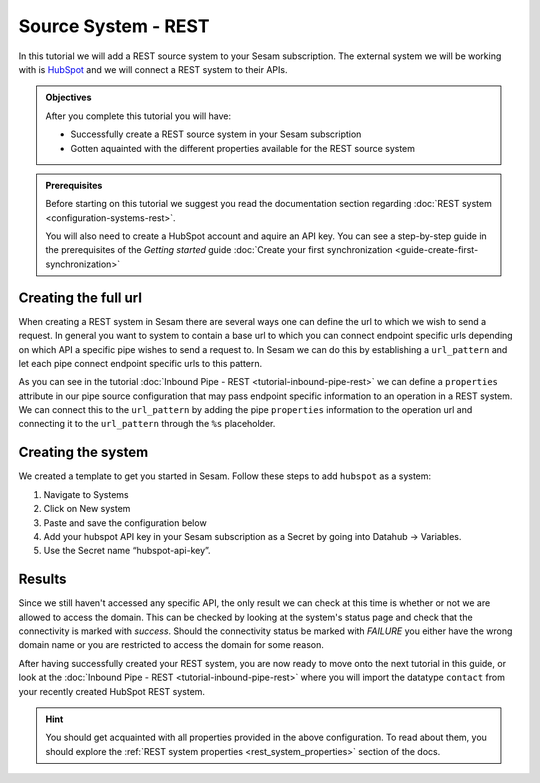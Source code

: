 --------------------
Source System - REST
--------------------

In this tutorial we will add a REST source system to your Sesam subscription. The external system we will be working with is `HubSpot <https://www.hubspot.com/>`_ and we will connect a REST system to their APIs.

.. admonition:: Objectives

  After you complete this tutorial you will have:

  - Successfully create a REST source system in your Sesam subscription
  - Gotten aquainted with the different properties available for the REST source system

.. admonition:: Prerequisites
  
  Before starting on this tutorial we suggest you read the documentation section regarding :doc:`REST system <configuration-systems-rest>`.

  You will also need to create a HubSpot account and aquire an API key. You can see a step-by-step guide in the prerequisites of the *Getting started* guide :doc:`Create your first synchronization <guide-create-first-synchronization>`


Creating the full url
---------------------

When creating a REST system in Sesam there are several ways one can define the url to which we wish to send a request. In general you want to system to contain a base url to which you can connect endpoint specific urls depending on which API a specific pipe wishes to send a request to. In Sesam we can do this by establishing a ``url_pattern`` and let each pipe connect endpoint specific urls to this pattern. 

As you can see in the tutorial :doc:`Inbound Pipe - REST <tutorial-inbound-pipe-rest>` we can define a ``properties`` attribute in our pipe source configuration that may pass endpoint specific information to an operation in a REST system. We can connect this to the ``url_pattern`` by adding the pipe ``properties`` information to the operation url and connecting it to the ``url_pattern`` through the ``%s`` placeholder. 


Creating the system
-------------------

We created a template to get you started in Sesam. Follow these steps to add ``hubspot`` as a system:

#. Navigate to Systems
#. Click on New system
#. Paste and save the configuration below
#. Add your hubspot API key in your Sesam subscription as a Secret by going into Datahub -> Variables.
#. Use the Secret name “hubspot-api-key”.

.. code-block:: json
  :linenos:

  {
    "_id": "hubspot",
    "type": "system:rest",
    "headers": {
      "Content-Type": "application/json"
    },
    "operations": {
      "get": {
        "method": "GET",
        "url": "{{ properties.url }}&"
      }
    },
    "rate_limiting_delay": 60,
    "rate_limiting_retries": 3,
    "url_pattern": "https://api.hubapi.com/crm/v3/objects/%shapikey=$SECRET(hubspot-api-key)",
    "verify_ssl": true
  }

Results
-------

Since we still haven't accessed any specific API, the only result we can check at this time is whether or not we are allowed to access the domain. This can be checked by looking at the system's status page and check that the connectivity is marked with *success*. Should the connectivity status be marked with *FAILURE* you either have the wrong domain name or you are restricted to access the domain for some reason.

.. image:: images/tutorials/tutorial-source-system-rest-connectivity.png
    :width: 1400px
    :align: center
    :alt: Generic pipe concept    

After having successfully created your REST system, you are now ready to move onto the next tutorial in this guide, or look at the :doc:`Inbound Pipe - REST <tutorial-inbound-pipe-rest>` where you will import the datatype ``contact`` from your recently created HubSpot REST system. 

.. hint::

  You should get acquainted with all properties provided in the above configuration. To read about them, you should explore the :ref:`REST system properties <rest_system_properties>` section of the docs.
